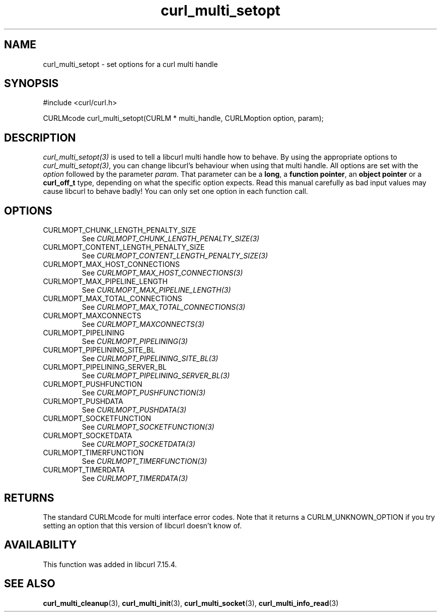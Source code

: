 .\" **************************************************************************
.\" *                                  _   _ ____  _
.\" *  Project                     ___| | | |  _ \| |
.\" *                             / __| | | | |_) | |
.\" *                            | (__| |_| |  _ <| |___
.\" *                             \___|\___/|_| \_\_____|
.\" *
.\" * Copyright (C) 1998 - 2015, Daniel Stenberg, <daniel@haxx.se>, et al.
.\" *
.\" * This software is licensed as described in the file COPYING, which
.\" * you should have received as part of this distribution. The terms
.\" * are also available at https://curl.haxx.se/docs/copyright.html.
.\" *
.\" * You may opt to use, copy, modify, merge, publish, distribute and/or sell
.\" * copies of the Software, and permit persons to whom the Software is
.\" * furnished to do so, under the terms of the COPYING file.
.\" *
.\" * This software is distributed on an "AS IS" basis, WITHOUT WARRANTY OF ANY
.\" * KIND, either express or implied.
.\" *
.\" * License-Filename: COPYING
.\" * SPDX-License-Identifier: curl
.\" *
.\" **************************************************************************
.TH curl_multi_setopt 3 "4 Nov 2014" "libcurl 7.39.0" "libcurl Manual"
.SH NAME
curl_multi_setopt \- set options for a curl multi handle
.SH SYNOPSIS
#include <curl/curl.h>

CURLMcode curl_multi_setopt(CURLM * multi_handle, CURLMoption option, param);
.SH DESCRIPTION
\fIcurl_multi_setopt(3)\fP is used to tell a libcurl multi handle how to
behave. By using the appropriate options to \fIcurl_multi_setopt(3)\fP, you
can change libcurl's behaviour when using that multi handle.  All options are
set with the \fIoption\fP followed by the parameter \fIparam\fP. That
parameter can be a \fBlong\fP, a \fBfunction pointer\fP, an \fBobject
pointer\fP or a \fBcurl_off_t\fP type, depending on what the specific option
expects. Read this manual carefully as bad input values may cause libcurl to
behave badly!  You can only set one option in each function call.

.SH OPTIONS
.IP CURLMOPT_CHUNK_LENGTH_PENALTY_SIZE
See \fICURLMOPT_CHUNK_LENGTH_PENALTY_SIZE(3)\fP
.IP CURLMOPT_CONTENT_LENGTH_PENALTY_SIZE
See \fICURLMOPT_CONTENT_LENGTH_PENALTY_SIZE(3)\fP
.IP CURLMOPT_MAX_HOST_CONNECTIONS
See \fICURLMOPT_MAX_HOST_CONNECTIONS(3)\fP
.IP CURLMOPT_MAX_PIPELINE_LENGTH
See \fICURLMOPT_MAX_PIPELINE_LENGTH(3)\fP
.IP CURLMOPT_MAX_TOTAL_CONNECTIONS
See \fICURLMOPT_MAX_TOTAL_CONNECTIONS(3)\fP
.IP CURLMOPT_MAXCONNECTS
See \fICURLMOPT_MAXCONNECTS(3)\fP
.IP CURLMOPT_PIPELINING
See \fICURLMOPT_PIPELINING(3)\fP
.IP CURLMOPT_PIPELINING_SITE_BL
See \fICURLMOPT_PIPELINING_SITE_BL(3)\fP
.IP CURLMOPT_PIPELINING_SERVER_BL
See \fICURLMOPT_PIPELINING_SERVER_BL(3)\fP
.IP CURLMOPT_PUSHFUNCTION
See \fICURLMOPT_PUSHFUNCTION(3)\fP
.IP CURLMOPT_PUSHDATA
See \fICURLMOPT_PUSHDATA(3)\fP
.IP CURLMOPT_SOCKETFUNCTION
See \fICURLMOPT_SOCKETFUNCTION(3)\fP
.IP CURLMOPT_SOCKETDATA
See \fICURLMOPT_SOCKETDATA(3)\fP
.IP CURLMOPT_TIMERFUNCTION
See \fICURLMOPT_TIMERFUNCTION(3)\fP
.IP CURLMOPT_TIMERDATA
See \fICURLMOPT_TIMERDATA(3)\fP
.SH RETURNS
The standard CURLMcode for multi interface error codes. Note that it returns a
CURLM_UNKNOWN_OPTION if you try setting an option that this version of libcurl
doesn't know of.
.SH AVAILABILITY
This function was added in libcurl 7.15.4.
.SH "SEE ALSO"
.BR curl_multi_cleanup "(3), " curl_multi_init "(3), "
.BR curl_multi_socket "(3), " curl_multi_info_read "(3)"
